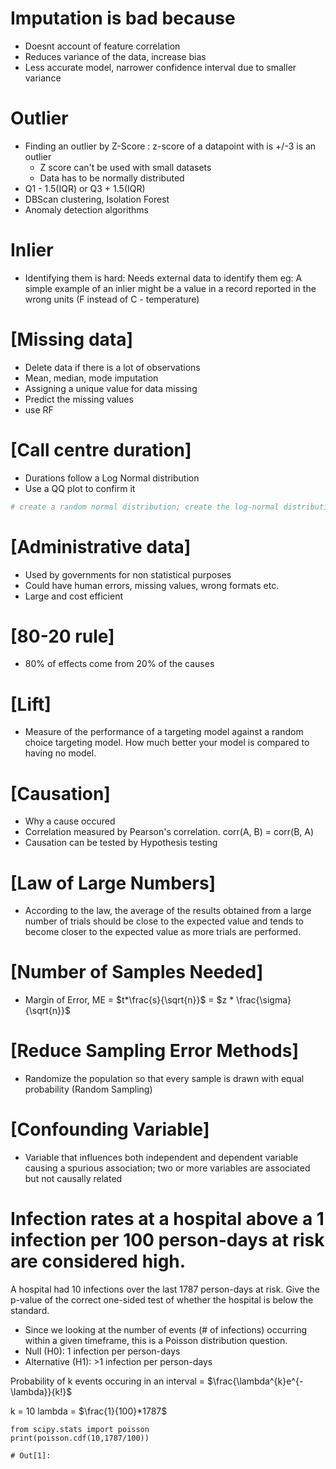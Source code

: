 
#+title Questions

* Imputation is bad because
  - Doesnt account of feature correlation
  - Reduces variance of the data, increase bias
  - Less accurate model, narrower confidence interval due to smaller variance

* Outlier
  - Finding an outlier by Z-Score : z-score of a datapoint with is +/-3 is an outlier
    + Z score can't be used with small datasets
    + Data has to be normally distributed
  - Q1 - 1.5(IQR) or Q3 + 1.5(IQR)
  - DBScan clustering, Isolation Forest
  - Anomaly detection algorithms

* Inlier

  - Identifying them is hard: Needs external data to identify them
    eg: A simple example of an inlier might be a value in a record reported in the wrong units (F instead of C - temperature)

* [Missing data]

  - Delete data if there is a lot of observations
  - Mean, median, mode imputation
  - Assigning a unique value for data missing
  - Predict the missing values
  - use RF

* [Call centre duration]

  - Durations follow a Log Normal distribution
  - Use a QQ plot to confirm it


  #+begin_SRC jupyter-python :session py
# create a random normal distribution; create the log-normal distribution of the same distribution
  #+end_SRC

* [Administrative data]

  - Used by governments for non statistical purposes
  - Could have human errors, missing values, wrong formats etc.
  - Large and cost efficient

*  [80-20 rule]

  - 80% of effects come from 20% of the causes

* [Lift]

  - Measure of the performance of a targeting model against a random choice targeting model. How much better your model is
    compared to having no model.

* [Causation]

  - Why a cause occured
  - Correlation measured by Pearson's correlation. corr(A, B) = corr(B, A)
  - Causation can be tested by Hypothesis testing

* [Law of Large Numbers]

  - According to the law, the average of the results obtained from a large number of trials should be close to the expected value and tends to become closer
    to the expected value as more trials are performed.

* [Number of Samples Needed]

  - Margin of Error, ME = $t*\frac{s}{\sqrt{n}}$ = $z * \frac{\sigma}{\sqrt{n}}$

* [Reduce Sampling Error Methods]

  - Randomize the population so that every sample is drawn with equal probability (Random Sampling)

* [Confounding Variable]

  - Variable that influences both independent and dependent variable causing a spurious association; two or more variables are associated but not causally related

* Infection rates at a hospital above a 1 infection per 100 person-days at risk are considered high.
  A hospital had 10 infections over the last 1787 person-days at risk. Give the p-value of the correct one-sided test of whether the hospital is below the standard.

  - Since we looking at the number of events (# of infections) occurring within a given timeframe, this is a Poisson distribution question.
  - Null (H0): 1 infection per person-days
  - Alternative (H1): >1 infection per person-days

  Probability of k events occuring in an interval = $\frac{\lambda^{k}e^{-\lambda}}{k!}$

  k = 10
  lambda = $\frac{1}{100}*1787$

  #+begin_SRC ipython :session
from scipy.stats import poisson
print(poisson.cdf(10,1787/100))
  #+end_SRC

  #+RESULTS:
  : # Out[1]:
  
  
  
    
